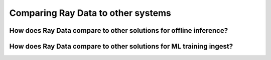 Comparing Ray Data to other systems
===================================

How does Ray Data compare to other solutions for offline inference?
~~~~~~~~~~~~~~~~~~~~~~~~~~~~~~~~~~~~~~~~~~~~~~~~~~~~~~~~~~~~~~~~~~~

.. dropdown:: Batch Services: AWS Batch, GCP Batch

    Cloud providers such as AWS, GCP, and Azure provide batch services to manage compute infrastructure for you. Each service uses the same process: you provide the code, and the service runs your code on each node in a cluster. However, while infrastructure management is necessary, it is often not enough. These services have limitations, such as a lack of software libraries to address optimized parallelization, efficient data transfer, and easy debugging. These solutions are suitable only for experienced users who can write their own optimized batch inference code.

    Ray Data abstracts away not only the infrastructure management, but also the sharding your dataset, the parallelization of the inference over these shards, and the transfer of data from storage to CPU to GPU.


.. dropdown:: Online inference solutions: Bento ML, Sagemaker Batch Transform

    Solutions like `Bento ML <https://www.bentoml.com/>`_, `Sagemaker Batch Transform <https://docs.aws.amazon.com/sagemaker/latest/dg/batch-transform.html>`_, or :ref:`Ray Serve <rayserve>` provide APIs to make it easy to write performant inference code and can abstract away infrastructure complexities. But they are designed for online inference rather than offline batch inference, which are two different problems with different sets of requirements. These solutions introduce additional complexity like HTTP, and cannot effectively handle large datasets leading inference service providers like `Bento ML to integrating with Apache Spark <https://modelserving.com/blog/unifying-real-time-and-batch-inference-with-bentoml-and-spark>`_ for offline inference.

    Ray Data is built for offline batch jobs, without all the extra complexities of starting servers or sending HTTP requests.

    For a more detailed performance comparison between Ray Data and Sagemaker Batch Transform, see `Offline Batch Inference: Comparing Ray, Apache Spark, and SageMaker <https://www.anyscale.com/blog/offline-batch-inference-comparing-ray-apache-spark-and-sagemaker>`_.

.. dropdown:: Distributed Data Processing Frameworks: Apache Spark and Daft

    Ray Data handles many of the same batch processing workloads as `Apache Spark <https://spark.apache.org/>`_ and `Daft <https://www.getdaft.io>`_, but with a streaming paradigm that is better suited for GPU workloads for deep learning inference.

    However, Ray Data doesn't have a SQL interface and isn't meant as a replacement for generic ETL pipelines like Spark and Daft.

    For general ETL, a common paradigm is to first run your batch data processing tool of choice, persist the results of your computation into object storage, and then read it into Ray Data. With a tool that runs on your Ray cluster natively such as Daft,
    you can even convert it in-memory into a Ray Dataset with a zero-copy integration, skipping the intermediate persistence into object storage altogether.

    For a more detailed performance comparison between Ray Data and Apache Spark, see `Offline Batch Inference: Comparing Ray, Apache Spark, and SageMaker <https://www.anyscale.com/blog/offline-batch-inference-comparing-ray-apache-spark-and-sagemaker>`_.



How does Ray Data compare to other solutions for ML training ingest?
~~~~~~~~~~~~~~~~~~~~~~~~~~~~~~~~~~~~~~~~~~~~~~~~~~~~~~~~~~~~~~~~~~~~

.. dropdown:: PyTorch Dataset and DataLoader

    * **Framework-agnostic:** Datasets is framework-agnostic and portable between different distributed training frameworks, while `Torch datasets <https://pytorch.org/docs/stable/data.html>`__ are specific to Torch.
    * **No built-in IO layer:** Torch datasets do not have an I/O layer for common file formats or in-memory exchange with other frameworks; users need to bring in other libraries and roll this integration themselves.
    * **Generic distributed data processing:** Datasets is more general: it can handle generic distributed operations, including global per-epoch shuffling, which would otherwise have to be implemented by stitching together two separate systems. Torch datasets would require such stitching for anything more involved than batch-based preprocessing, and does not natively support shuffling across worker shards. See our `blog post <https://www.anyscale.com/blog/deep-dive-data-ingest-in-a-third-generation-ml-architecture>`__ on why this shared infrastructure is important for 3rd generation ML architectures.
    * **Lower overhead:** Datasets is lower overhead: it supports zero-copy exchange between processes, in contrast to the multi-processing-based pipelines of Torch datasets.


.. dropdown:: TensorFlow Dataset

    * **Framework-agnostic:** Datasets is framework-agnostic and portable between different distributed training frameworks, while `TensorFlow datasets <https://www.tensorflow.org/api_docs/python/tf/data/Dataset>`__ is specific to TensorFlow.
    * **Unified single-node and distributed:** Datasets unifies single and multi-node training under the same abstraction. TensorFlow datasets presents `separate concepts <https://www.tensorflow.org/api_docs/python/tf/distribute/DistributedDataset>`__ for distributed data loading and prevents code from being seamlessly scaled to larger clusters.
    * **Generic distributed data processing:** Datasets is more general: it can handle generic distributed operations, including global per-epoch shuffling, which would otherwise have to be implemented by stitching together two separate systems. TensorFlow datasets would require such stitching for anything more involved than basic preprocessing, and does not natively support full-shuffling across worker shards; only file interleaving is supported. See our `blog post <https://www.anyscale.com/blog/deep-dive-data-ingest-in-a-third-generation-ml-architecture>`__ on why this shared infrastructure is important for 3rd generation ML architectures.
    * **Lower overhead:** Datasets is lower overhead: it supports zero-copy exchange between processes, in contrast to the multi-processing-based pipelines of TensorFlow datasets.

.. dropdown:: Petastorm

    * **Supported data types:** `Petastorm <https://github.com/uber/petastorm>`__ only supports Parquet data, while Ray Data supports many file formats.
    * **Lower overhead:** Datasets is lower overhead: it supports zero-copy exchange between processes, in contrast to the multi-processing-based pipelines used by Petastorm.
    * **No data processing:** Petastorm does not expose any data processing APIs.


.. dropdown:: NVTabular

    * **Supported data types:** `NVTabular <https://github.com/NVIDIA-Merlin/NVTabular>`__ only supports tabular (Parquet, CSV, Avro) data, while Ray Data supports many other file formats.
    * **Lower overhead:** Datasets is lower overhead: it supports zero-copy exchange between processes, in contrast to the multi-processing-based pipelines used by NVTabular.
    * **Heterogeneous compute:** NVTabular doesn't support mixing heterogeneous resources in dataset transforms (e.g. both CPU and GPU transformations), while Ray Data supports this.
